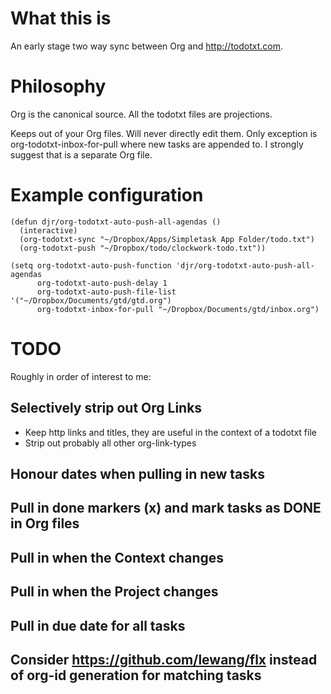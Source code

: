 * What this is
An early stage two way sync between Org and http://todotxt.com. 

* Philosophy
Org is the canonical source. All the todotxt files are projections.

Keeps out of your Org files. Will never directly edit them. Only exception is org-todotxt-inbox-for-pull where new tasks are appended to. I strongly suggest that is a separate Org file.

* Example configuration
#+BEGIN_SRC elisp
(defun djr/org-todotxt-auto-push-all-agendas ()
  (interactive)
  (org-todotxt-sync "~/Dropbox/Apps/Simpletask App Folder/todo.txt")
  (org-todotxt-push "~/Dropbox/todo/clockwork-todo.txt"))

(setq org-todotxt-auto-push-function 'djr/org-todotxt-auto-push-all-agendas
      org-todotxt-auto-push-delay 1
      org-todotxt-auto-push-file-list '("~/Dropbox/Documents/gtd/gtd.org")
      org-todotxt-inbox-for-pull "~/Dropbox/Documents/gtd/inbox.org")
#+END_SRC
* TODO

Roughly in order of interest to me:

** Selectively strip out Org Links
- Keep http links and titles, they are useful in the context of a todotxt file
- Strip out probably all other org-link-types
** Honour dates when pulling in new tasks
** Pull in done markers (x) and mark tasks as DONE in Org files
** Pull in when the Context changes
** Pull in when the Project changes
** Pull in due date for all tasks
** Consider https://github.com/lewang/flx instead of org-id generation for matching tasks
